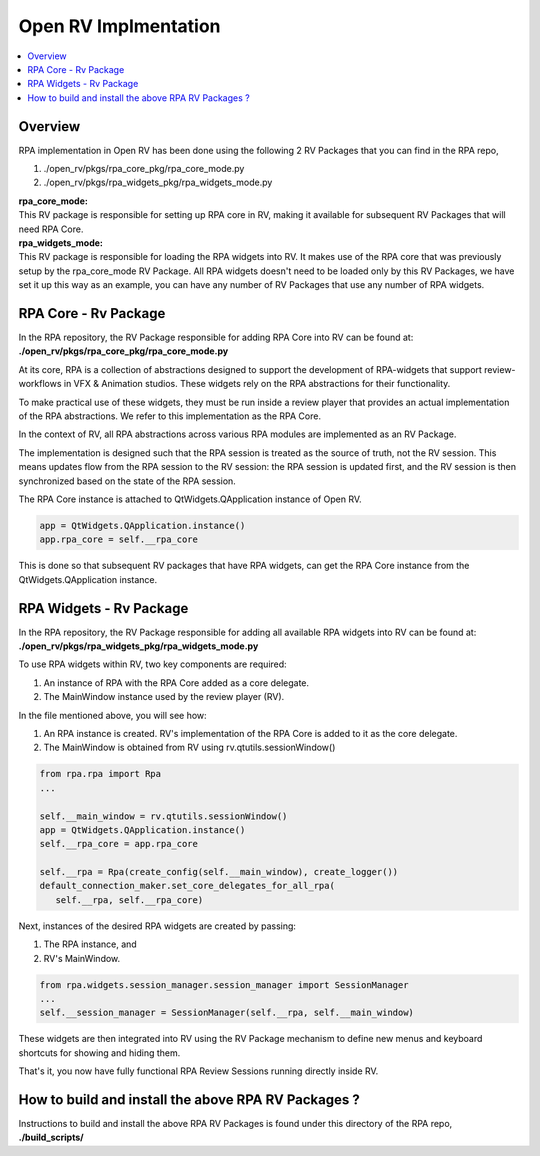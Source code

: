 Open RV Implmentation
=====================

.. contents::
   :local:
   :depth: 1

========
Overview
========
RPA implementation in Open RV has been done using the following 2 RV Packages that you can find in the RPA repo,

1. ./open_rv/pkgs/rpa_core_pkg/rpa_core_mode.py
2. ./open_rv/pkgs/rpa_widgets_pkg/rpa_widgets_mode.py

| **rpa_core_mode:**
| This RV package is responsible for setting up RPA core in RV, making it available for subsequent RV Packages that will need RPA Core.

| **rpa_widgets_mode:**
| This RV package is responsible for loading the RPA widgets into RV. It makes use of the RPA core that was previously setup by the rpa_core_mode RV Package. All RPA widgets doesn't need to be loaded only by this RV Packages, we have set it up this way as an example, you can have any number of RV Packages that use any number of RPA widgets.

=====================
RPA Core - Rv Package
=====================
In the RPA repository, the RV Package responsible for adding RPA Core into RV can be found at:
**./open_rv/pkgs/rpa_core_pkg/rpa_core_mode.py**

At its core, RPA is a collection of abstractions designed to support the development of RPA-widgets that support review-workflows in VFX & Animation studios. These widgets rely on the RPA abstractions for their functionality.

To make practical use of these widgets, they must be run inside a review player that provides an actual implementation of the RPA abstractions. We refer to this implementation as the RPA Core.

.. image:: _static/rpa_widgets_on_abstractions.png
   :alt: RPA Widgets built on RPA abstractions
   :align: center
   :scale: 50%

In the context of RV, all RPA abstractions across various RPA modules are implemented as an RV Package.

.. image:: _static/rpa_core_rv_pkg.png
   :alt: Rpa Session is the source of truth
   :align: center

The implementation is designed such that the RPA session is treated as the source of truth, not the RV session. This means updates flow from the RPA session to the RV session: the RPA session is updated first, and the RV session is then synchronized based on the state of the RPA session.

.. image:: _static/rpa_rv_session.png
   :alt: Rpa Session is the source of truth
   :align: center

The RPA Core instance is attached to QtWidgets.QApplication instance of Open RV.

.. code-block:: python

   app = QtWidgets.QApplication.instance()
   app.rpa_core = self.__rpa_core

This is done so that subsequent RV packages that have RPA widgets, can get the RPA Core instance from the QtWidgets.QApplication instance.

========================
RPA Widgets - Rv Package
========================
In the RPA repository, the RV Package responsible for adding all available RPA widgets into RV can be found at:
**./open_rv/pkgs/rpa_widgets_pkg/rpa_widgets_mode.py**

.. image:: _static/widgets_in_rpa.png
   :alt: Rpa Session is the source of truth
   :align: center

To use RPA widgets within RV, two key components are required:

1. An instance of RPA with the RPA Core added as a core delegate.
2. The MainWindow instance used by the review player (RV).

In the file mentioned above, you will see how:

1. An RPA instance is created. RV's implementation of the RPA Core is added to it as the core delegate.
2. The MainWindow is obtained from RV using rv.qtutils.sessionWindow()

.. code-block:: python

   from rpa.rpa import Rpa
   ...

   self.__main_window = rv.qtutils.sessionWindow()
   app = QtWidgets.QApplication.instance()
   self.__rpa_core = app.rpa_core

   self.__rpa = Rpa(create_config(self.__main_window), create_logger())
   default_connection_maker.set_core_delegates_for_all_rpa(
      self.__rpa, self.__rpa_core)


Next, instances of the desired RPA widgets are created by passing:

1. The RPA instance, and
2. RV's MainWindow.

.. code-block:: python

   from rpa.widgets.session_manager.session_manager import SessionManager
   ...
   self.__session_manager = SessionManager(self.__rpa, self.__main_window)

These widgets are then integrated into RV using the RV Package mechanism to define new menus and keyboard shortcuts for showing and hiding them.

That's it, you now have fully functional RPA Review Sessions running directly inside RV.

====================================================
How to build and install the above RPA RV Packages ?
====================================================

Instructions to build and install the above RPA RV Packages is found under this directory of the RPA repo,
**./build_scripts/**
